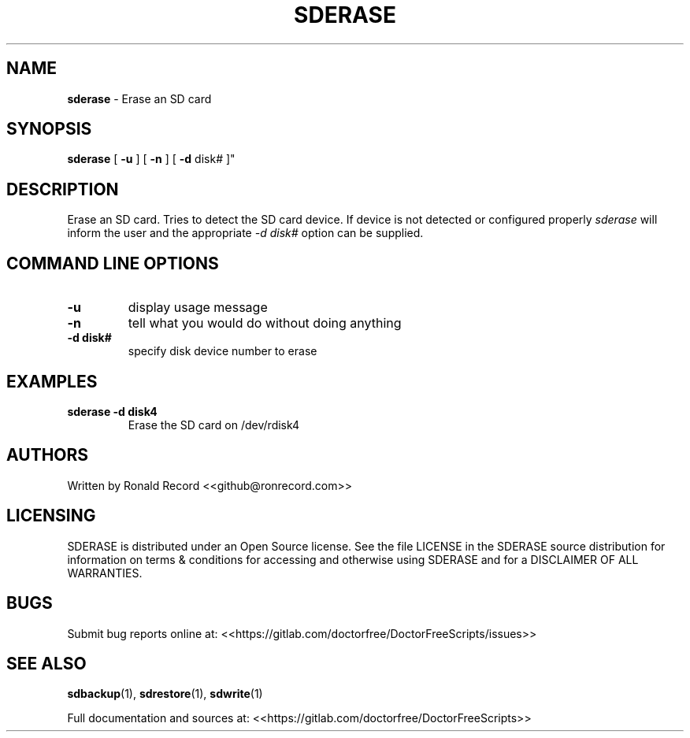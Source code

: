 .\" Automatically generated by Pandoc 2.16.2
.\"
.TH "SDERASE" "1" "December 06, 2021" "sderase 4.0" "User Manual"
.hy
.SH NAME
.PP
\f[B]sderase\f[R] - Erase an SD card
.SH SYNOPSIS
.PP
\f[B]sderase\f[R] [ \f[B]-u\f[R] ] [ \f[B]-n\f[R] ] [ \f[B]-d\f[R] disk#
]\[dq]
.SH DESCRIPTION
.PP
Erase an SD card.
Tries to detect the SD card device.
If device is not detected or configured properly \f[I]sderase\f[R] will
inform the user and the appropriate \f[I]-d disk#\f[R] option can be
supplied.
.SH COMMAND LINE OPTIONS
.TP
\f[B]-u\f[R]
display usage message
.TP
\f[B]-n\f[R]
tell what you would do without doing anything
.TP
\f[B]-d disk#\f[R]
specify disk device number to erase
.SH EXAMPLES
.TP
\f[B]sderase -d disk4\f[R]
Erase the SD card on /dev/rdisk4
.SH AUTHORS
.PP
Written by Ronald Record <<github@ronrecord.com>>
.SH LICENSING
.PP
SDERASE is distributed under an Open Source license.
See the file LICENSE in the SDERASE source distribution for information
on terms & conditions for accessing and otherwise using SDERASE and for
a DISCLAIMER OF ALL WARRANTIES.
.SH BUGS
.PP
Submit bug reports online at:
<<https://gitlab.com/doctorfree/DoctorFreeScripts/issues>>
.SH SEE ALSO
.PP
\f[B]sdbackup\f[R](1), \f[B]sdrestore\f[R](1), \f[B]sdwrite\f[R](1)
.PP
Full documentation and sources at:
<<https://gitlab.com/doctorfree/DoctorFreeScripts>>
